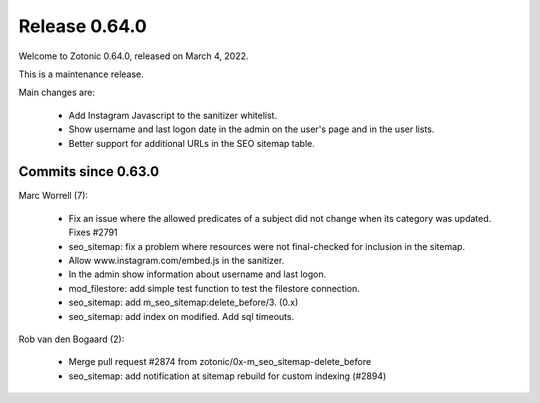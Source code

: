 .. _rel-0.64.0:

Release 0.64.0
==============

Welcome to Zotonic 0.64.0, released on March 4, 2022.

This is a maintenance release.

Main changes are:

 * Add Instagram Javascript to the sanitizer whitelist.
 * Show username and last logon date in the admin on the user's page and in the user lists.
 * Better support for additional URLs in the SEO sitemap table.


Commits since 0.63.0
--------------------

Marc Worrell (7):

 * Fix an issue where the allowed predicates of a subject did not change when its category was updated. Fixes #2791
 * seo_sitemap: fix a problem where resources were not final-checked for inclusion in the sitemap.
 * Allow www.instagram.com/embed.js in the sanitizer.
 * In the admin show information about username and last logon.
 * mod_filestore: add simple test function to test the filestore connection.
 * seo_sitemap: add m_seo_sitemap:delete_before/3. (0.x)
 * seo_sitemap: add index on modified. Add sql timeouts.

Rob van den Bogaard (2):

 * Merge pull request #2874 from zotonic/0x-m_seo_sitemap-delete_before
 * seo_sitemap: add notification at sitemap rebuild for custom indexing (#2894)
